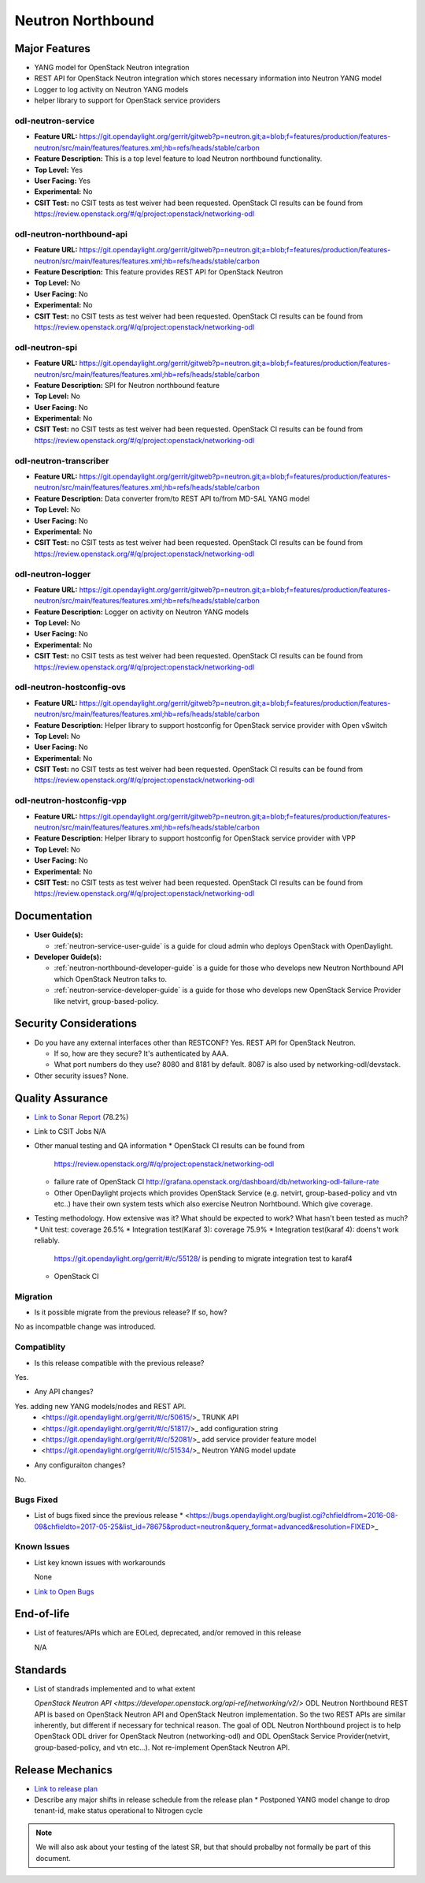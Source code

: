 ==================
Neutron Northbound
==================

Major Features
==============

* YANG model for OpenStack Neutron integration
* REST API for OpenStack Neutron integration which stores necessary
  information into Neutron YANG model
* Logger to log activity on Neutron YANG models
* helper library to support for OpenStack service providers

odl-neutron-service
-------------------

* **Feature URL:** https://git.opendaylight.org/gerrit/gitweb?p=neutron.git;a=blob;f=features/production/features-neutron/src/main/features/features.xml;hb=refs/heads/stable/carbon
* **Feature Description:**  This is a top level feature to load Neutron northbound functionality.
* **Top Level:** Yes
* **User Facing:** Yes
* **Experimental:** No
* **CSIT Test:** no CSIT tests as test weiver had been requested.
  OpenStack CI results can be found from
  https://review.openstack.org/#/q/project:openstack/networking-odl

odl-neutron-northbound-api
--------------------------

* **Feature URL:** https://git.opendaylight.org/gerrit/gitweb?p=neutron.git;a=blob;f=features/production/features-neutron/src/main/features/features.xml;hb=refs/heads/stable/carbon
* **Feature Description:**  This feature provides REST API for OpenStack Neutron
* **Top Level:** No
* **User Facing:** No
* **Experimental:** No
* **CSIT Test:** no CSIT tests as test weiver had been requested.
  OpenStack CI results can be found from
  https://review.openstack.org/#/q/project:openstack/networking-odl


odl-neutron-spi
---------------

* **Feature URL:** https://git.opendaylight.org/gerrit/gitweb?p=neutron.git;a=blob;f=features/production/features-neutron/src/main/features/features.xml;hb=refs/heads/stable/carbon
* **Feature Description:**  SPI for Neutron northbound feature
* **Top Level:** No
* **User Facing:** No
* **Experimental:** No
* **CSIT Test:** no CSIT tests as test weiver had been requested.
  OpenStack CI results can be found from
  https://review.openstack.org/#/q/project:openstack/networking-odl

odl-neutron-transcriber
-----------------------

* **Feature URL:** https://git.opendaylight.org/gerrit/gitweb?p=neutron.git;a=blob;f=features/production/features-neutron/src/main/features/features.xml;hb=refs/heads/stable/carbon
* **Feature Description:**  Data converter from/to REST API to/from MD-SAL YANG model
* **Top Level:** No
* **User Facing:** No
* **Experimental:** No
* **CSIT Test:** no CSIT tests as test weiver had been requested.
  OpenStack CI results can be found from
  https://review.openstack.org/#/q/project:openstack/networking-odl

odl-neutron-logger
------------------

* **Feature URL:** https://git.opendaylight.org/gerrit/gitweb?p=neutron.git;a=blob;f=features/production/features-neutron/src/main/features/features.xml;hb=refs/heads/stable/carbon
* **Feature Description:**  Logger on activity on Neutron YANG models
* **Top Level:** No
* **User Facing:** No
* **Experimental:** No
* **CSIT Test:** no CSIT tests as test weiver had been requested.
  OpenStack CI results can be found from
  https://review.openstack.org/#/q/project:openstack/networking-odl

odl-neutron-hostconfig-ovs
--------------------------

* **Feature URL:** https://git.opendaylight.org/gerrit/gitweb?p=neutron.git;a=blob;f=features/production/features-neutron/src/main/features/features.xml;hb=refs/heads/stable/carbon
* **Feature Description:**  Helper library to support hostconfig for OpenStack service provider with Open vSwitch
* **Top Level:** No
* **User Facing:** No
* **Experimental:** No
* **CSIT Test:** no CSIT tests as test weiver had been requested.
  OpenStack CI results can be found from
  https://review.openstack.org/#/q/project:openstack/networking-odl

odl-neutron-hostconfig-vpp
--------------------------

* **Feature URL:** https://git.opendaylight.org/gerrit/gitweb?p=neutron.git;a=blob;f=features/production/features-neutron/src/main/features/features.xml;hb=refs/heads/stable/carbon
* **Feature Description:**  Helper library to support hostconfig for OpenStack service provider with VPP
* **Top Level:** No
* **User Facing:** No
* **Experimental:** No
* **CSIT Test:** no CSIT tests as test weiver had been requested.
  OpenStack CI results can be found from
  https://review.openstack.org/#/q/project:openstack/networking-odl


Documentation
=============

* **User Guide(s):**

  * :ref:`neutron-service-user-guide` is a guide for cloud admin who
    deploys OpenStack with OpenDaylight.

* **Developer Guide(s):**

  * :ref:`neutron-northbound-developer-guide` is a guide for those who
    develops new Neutron Northbound API which OpenStack Neutron talks to.
  * :ref:`neutron-service-developer-guide` is a guide for those who
    develops new OpenStack Service Provider like netvirt,
    group-based-policy.

.. Commented out because Colin doens't think it provides any value.
.. Architectural Issues
.. --------------------

Security Considerations
=======================

* Do you have any external interfaces other than RESTCONF?
  Yes. REST API for OpenStack Neutron.

  * If so, how are they secure?
    It's authenticated by AAA.
  * What port numbers do they use?
    8080 and 8181 by default.
    8087 is also used by networking-odl/devstack.

* Other security issues?
  None.

Quality Assurance
=================

* `Link to Sonar Report <https://sonar.opendaylight.org/overview?id=org.opendaylight.neutron%3Aproject-neutron>`_ (78.2%)
* Link to CSIT Jobs N/A
* Other manual testing and QA information
  * OpenStack CI results can be found from
    https://review.openstack.org/#/q/project:openstack/networking-odl
  * failure rate of OpenStack CI
    http://grafana.openstack.org/dashboard/db/networking-odl-failure-rate
  * Other OpenDaylight projects which provides OpenStack Service
    (e.g. netvirt, group-based-policy and vtn etc..) have their own system
    tests which also exercise Neutron Norhtbound. Which give coverage.


* Testing methodology. How extensive was it? What should be expected to work? What hasn't been tested as much?
  * Unit test: coverage 26.5%
  * Integration test(Karaf 3): coverage 75.9%
  * Integration test(karaf 4): doens't work reliably.
    https://git.opendaylight.org/gerrit/#/c/55128/ is pending to migrate
    integration test to karaf4
  * OpenStack CI

Migration
---------

* Is it possible migrate from the previous release? If so, how?
No as incompatble change was introduced.

Compatiblity
------------

* Is this release compatible with the previous release?
Yes.

* Any API changes?
Yes. adding new YANG models/nodes and REST API.
  * <https://git.opendaylight.org/gerrit/#/c/50615/>_ TRUNK API
  * <https://git.opendaylight.org/gerrit/#/c/51817/>_ add configuration string
  * <https://git.opendaylight.org/gerrit/#/c/52081/>_ add service provider feature model
  * <https://git.opendaylight.org/gerrit/#/c/51534/>_ Neutron YANG model update

* Any configuraiton changes?
No.

Bugs Fixed
----------

* List of bugs fixed since the previous release
  * <https://bugs.opendaylight.org/buglist.cgi?chfieldfrom=2016-08-09&chfieldto=2017-05-25&list_id=78675&product=neutron&query_format=advanced&resolution=FIXED>_


Known Issues
------------

* List key known issues with workarounds

  None

* `Link to Open Bugs <https://bugs.opendaylight.org/buglist.cgi?bug_status=__open__&list_id=78677&order=Importance&product=neutron&query_format=specific>`_


End-of-life
===========

* List of features/APIs which are EOLed, deprecated, and/or removed in this release

  N/A

Standards
=========

* List of standrads implemented and to what extent

  `OpenStack Neutron API <https://developer.openstack.org/api-ref/networking/v2/>`
  ODL Neutron Northbound REST API is based on OpenStack Neutron API
  and OpenStack Neutron implementation. So the two REST APIs are
  similar inherently, but different if necessary for technical
  reason. The goal of ODL Neutron Northbound project is to help
  OpenStack ODL driver for OpenStack Neutron (networking-odl) and ODL
  OpenStack Service Provider(netvirt, group-based-policy, and vtn
  etc...). Not re-implement OpenStack Neutron API.


Release Mechanics
=================

* `Link to release plan <https://wiki.opendaylight.org/view/NeutronNorthbound:Carbon_Release_Plan>`_
* Describe any major shifts in release schedule from the release plan
  * Postponed YANG model change to drop tenant-id, make status operational to Nitrogen cycle

.. note:: We will also ask about your testing of the latest SR, but that should probalby not formally be part of this document.
